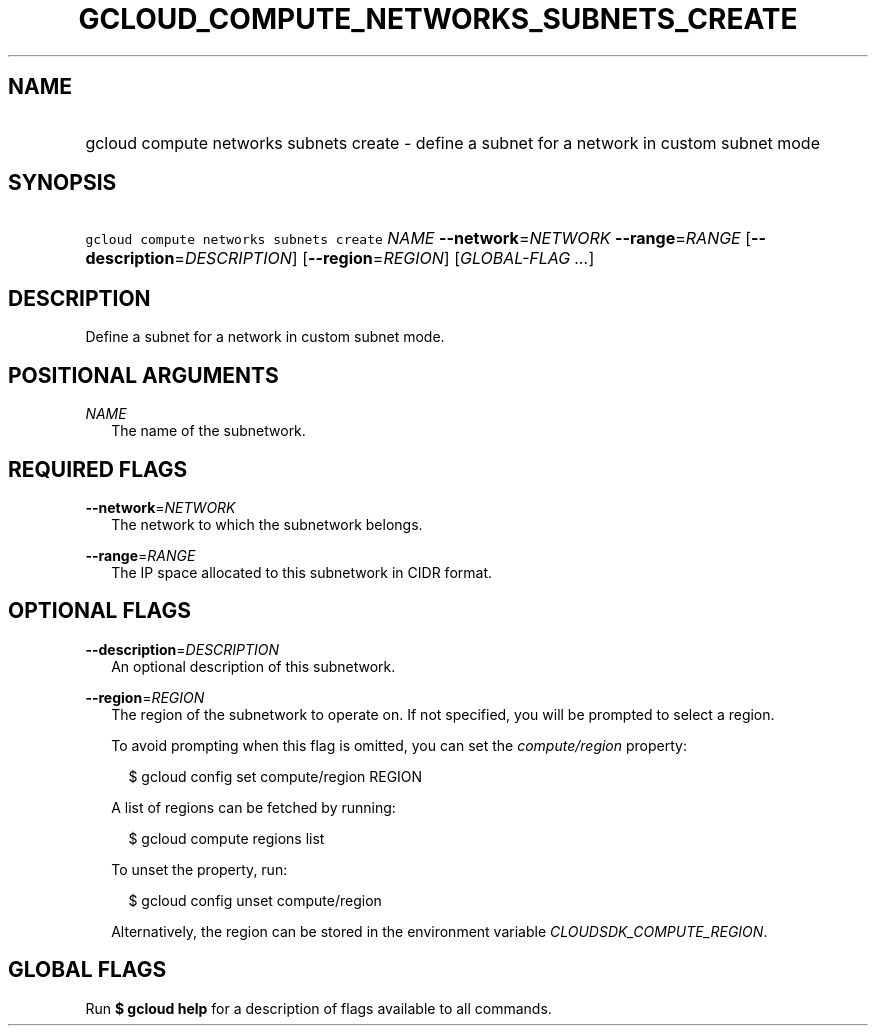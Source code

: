 
.TH "GCLOUD_COMPUTE_NETWORKS_SUBNETS_CREATE" 1



.SH "NAME"
.HP
gcloud compute networks subnets create \- define a subnet for a network in custom subnet mode



.SH "SYNOPSIS"
.HP
\f5gcloud compute networks subnets create\fR \fINAME\fR \fB\-\-network\fR=\fINETWORK\fR \fB\-\-range\fR=\fIRANGE\fR [\fB\-\-description\fR=\fIDESCRIPTION\fR] [\fB\-\-region\fR=\fIREGION\fR] [\fIGLOBAL\-FLAG\ ...\fR]



.SH "DESCRIPTION"

Define a subnet for a network in custom subnet mode.



.SH "POSITIONAL ARGUMENTS"

\fINAME\fR
.RS 2m
The name of the subnetwork.


.RE

.SH "REQUIRED FLAGS"

\fB\-\-network\fR=\fINETWORK\fR
.RS 2m
The network to which the subnetwork belongs.

.RE
\fB\-\-range\fR=\fIRANGE\fR
.RS 2m
The IP space allocated to this subnetwork in CIDR format.


.RE

.SH "OPTIONAL FLAGS"

\fB\-\-description\fR=\fIDESCRIPTION\fR
.RS 2m
An optional description of this subnetwork.

.RE
\fB\-\-region\fR=\fIREGION\fR
.RS 2m
The region of the subnetwork to operate on. If not specified, you will be
prompted to select a region.

To avoid prompting when this flag is omitted, you can set the
\f5\fIcompute/region\fR\fR property:

.RS 2m
$ gcloud config set compute/region REGION
.RE

A list of regions can be fetched by running:

.RS 2m
$ gcloud compute regions list
.RE

To unset the property, run:

.RS 2m
$ gcloud config unset compute/region
.RE

Alternatively, the region can be stored in the environment variable
\f5\fICLOUDSDK_COMPUTE_REGION\fR\fR.


.RE

.SH "GLOBAL FLAGS"

Run \fB$ gcloud help\fR for a description of flags available to all commands.
